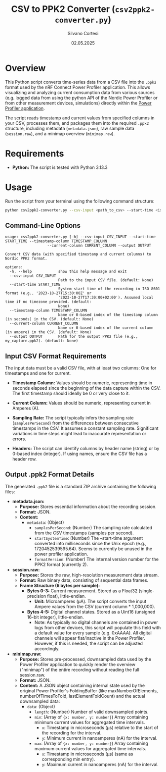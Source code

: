 #+TITLE: CSV to PPK2 Converter (~csv2ppk2-converter.py~)
#+AUTHOR: Silvano Cortesi
#+DATE: 02.05.2025
#+LICENSE: MIT

* Overview
This Python script converts time-series data from a CSV file into the ~.ppk2~ format used by the nRF Connect Power Profiler application. This allows visualizing and analyzing current consumption data from various sources (e.g. logged data from using the python API of the Nordic Power Profiler or from other measurement devices, simulations) directly within the [[https://github.com/NordicSemiconductor/pc-nrfconnect-ppk][Power Profiler application]].

The script reads timestamp and current values from specified columns in your CSV, processes them, and packages them into the required ~.ppk2~ structure, including metadata (~metadata.json~), raw sample data (~session.raw~), and a minimap overview (~minimap.raw~).

* Requirements
- *Python:* The script is tested with Python 3.13.3

* Usage
Run the script from your terminal using the following command structure:

#+begin_src bash
python csv2ppk2-converter.py --csv-input <path_to_csv> --start-time <iso_time> --timestamp-column <col_name_or_idx> --current-column <col_name_or_idx> --output <output_ppk2_file>
#+end_src

** Command-Line Options
#+begin_src text
usage: csv2ppk2-converter.py [-h] --csv-input CSV_INPUT --start-time START_TIME --timestamp-column TIMESTAMP_COLUMN
                   --current-column CURRENT_COLUMN --output OUTPUT

Convert CSV data (with specified timestamp and current columns) to Nordic PPK2 format.

options:
  -h, --help            show this help message and exit
  --csv-input CSV_INPUT
                        Path to the input CSV file. (default: None)
  --start-time START_TIME
                        System start time of the recording in ISO 8601 format (e.g., '2023-10-27T15:30:00Z' or
                        '2023-10-27T17:30:00+02:00'). Assumed local time if no timezone provided. (default:
                        None)
  --timestamp-column TIMESTAMP_COLUMN
                        Name or 0-based index of the timestamp column (in seconds) in the CSV. (default: None)
  --current-column CURRENT_COLUMN
                        Name or 0-based index of the current column (in ampere) in the CSV. (default: None)
  --output OUTPUT       Path for the output PPK2 file (e.g., my_capture.ppk2). (default: None)
#+end_src

** Input CSV Format Requirements
The input data must be a valid CSV file, with at least two columns: One for timestamps and one for current.

- *Timestamp Column:* Values should be numeric, representing time in seconds elapsed since the beginning of the data capture within the CSV. The first timestamp should ideally be 0 or very close to it.
- *Current Column:* Values should be numeric, representing current in Amperes (A).

- *Sampling Rate:* The script typically infers the sampling rate (~samplesPerSecond~) from the differences between consecutive timestamps in the CSV. It assumes a constant sampling rate. Significant variations in time steps might lead to inaccurate representation or errors.

- *Headers:* The script can identify columns by header name (string) or by 0-based index (integer). If using names, ensure the CSV file has a header row.

** Output .ppk2 Format Details
The generated ~.ppk2~ file is a standard ZIP archive containing the following files:

- *metadata.json:*
  - *Purpose:* Stores essential information about the recording session.
  - *Format:* JSON.
  - *Content:*
    - ~metadata~: (Object)
      - ~samplesPerSecond~: (Number) The sampling rate calculated from the CSV timestamps (samples per second).
      - ~startSystemTime~: (Number) The --start-time argument converted into milliseconds since the Unix epoch (e.g., 1720452539595.64). Seems to currently be unused in the power profiler application.
      - ~formatVersion~: (Number) The internal version number for the PPK2 format (currently 2).

- *session.raw:*
  - *Purpose:* Stores the raw, high-resolution measurement data stream.
  - *Format:* Raw binary data, consisting of sequential data frames.
  - *Frame Structure (6 bytes per sample):*
    - *Bytes 0-3:* Current measurement. Stored as a Float32 (single-precision float), little-endian.
      - *Unit:* Microamperes (µA). The script converts the input Ampere values from the CSV (current column * 1,000,000).
    - *Bytes 4-5:* Digital channel states. Stored as a Uint16 (unsigned 16-bit integer), little-endian.
      - Note: As typically no digital channels are contained in power logs from other devices, this script will populate this field with a default value for every sample (e.g. 0xAAAA). All digital channels will appear flat/inactive in the Power Profiler. However, if this is needed, the script can be adjusted accordingly.

- *minimap.raw:*
  - *Purpose:* Stores pre-processed, downsampled data used by the Power Profiler application to quickly render the overview ("minimap") of the entire recording without reading the full session.raw.
  - *Format:* JSON.
  - *Content:* A JSON object containing internal state used by the original Power Profiler's FoldingBuffer (like maxNumberOfElements, numberOfTimesToFold, lastElementFoldCount) and the actual downsampled data:
    - ~data~: (Object)
      - ~length~: (Number) Number of valid downsampled points.
      - ~min~: (Array of ~{x: number, y: number}~) Array containing minimum current values for aggregated time intervals.
        - ~x~: Timestamp in microseconds (µs) relative to the start of the recording for the interval.
        - ~y~: Minimum current in nanoamperes (nA) for the interval.
      - ~max~: (Array of ~{x: number, y: number}~) Array containing maximum current values for aggregated time intervals.
        - ~x~: Timestamp in microseconds (µs) (same as corresponding min entry).
        - ~y~: Maximum current in nanoamperes (nA) for the interval.
